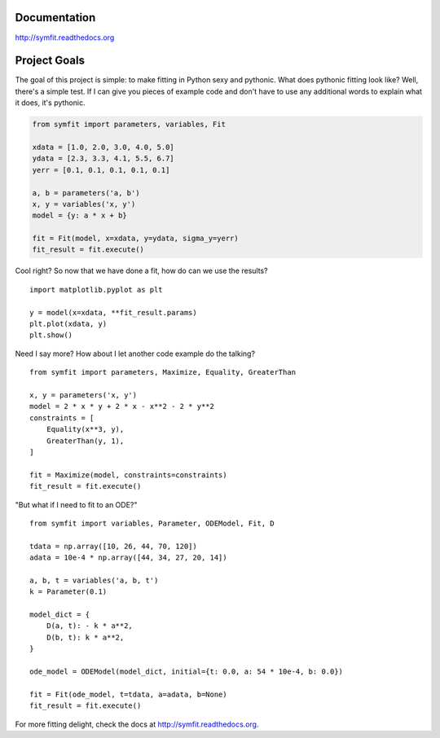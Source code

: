 .. highlight:: python

Documentation
=============
http://symfit.readthedocs.org

Project Goals
=============

The goal of this project is simple: to make fitting in Python sexy and pythonic. What does pythonic fitting look like? 
Well, there's a simple test. 
If I can give you pieces of example code and don't have to use any additional words to explain what it does, it's pythonic.

.. code-block:: python

  from symfit import parameters, variables, Fit
   
  xdata = [1.0, 2.0, 3.0, 4.0, 5.0]
  ydata = [2.3, 3.3, 4.1, 5.5, 6.7]
  yerr = [0.1, 0.1, 0.1, 0.1, 0.1]
  
  a, b = parameters('a, b')
  x, y = variables('x, y')
  model = {y: a * x + b}
  
  fit = Fit(model, x=xdata, y=ydata, sigma_y=yerr)
  fit_result = fit.execute()

Cool right? So now that we have done a fit, how do can we use the results?

::

    import matplotlib.pyplot as plt
    
    y = model(x=xdata, **fit_result.params)
    plt.plot(xdata, y)
    plt.show()

.. figure:: http://symfit.readthedocs.org/en/latest/_images/linear_model_fit.png
    :width: 600px
    :alt: Linear Fit

Need I say more? How about I let another code example do the talking?

::

    from symfit import parameters, Maximize, Equality, GreaterThan
    
    x, y = parameters('x, y')
    model = 2 * x * y + 2 * x - x**2 - 2 * y**2
    constraints = [
        Equality(x**3, y),
        GreaterThan(y, 1),
    ]
    
    fit = Maximize(model, constraints=constraints)
    fit_result = fit.execute()

"But what if I need to fit to an ODE?"

::

    from symfit import variables, Parameter, ODEModel, Fit, D
    
    tdata = np.array([10, 26, 44, 70, 120])
    adata = 10e-4 * np.array([44, 34, 27, 20, 14])
            
    a, b, t = variables('a, b, t')
    k = Parameter(0.1)
    
    model_dict = {
        D(a, t): - k * a**2,
        D(b, t): k * a**2,
    }
    
    ode_model = ODEModel(model_dict, initial={t: 0.0, a: 54 * 10e-4, b: 0.0})
    
    fit = Fit(ode_model, t=tdata, a=adata, b=None)
    fit_result = fit.execute()

For more fitting delight, check the docs at http://symfit.readthedocs.org.
